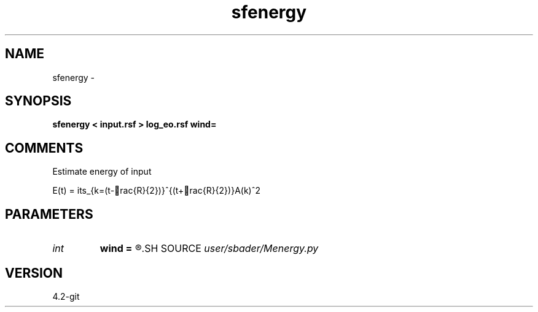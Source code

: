 .TH sfenergy 1  "APRIL 2023" Madagascar "Madagascar Manuals"
.SH NAME
sfenergy \- 
.SH SYNOPSIS
.B sfenergy < input.rsf > log_eo.rsf wind=
.SH COMMENTS
Estimate energy of input

E(t) = \sum\limits_{k=(t-rac{R}{2})}^{(t+rac{R}{2})}A(k)^2

.SH PARAMETERS
.PD 0
.TP
.I int    
.B wind
.B =
.R  	Rolling window size
.SH SOURCE
.I user/sbader/Menergy.py
.SH VERSION
4.2-git
